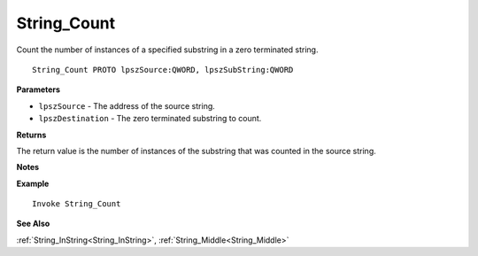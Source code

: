 .. _String_Count:

===================================
String_Count 
===================================

Count the number of instances of a specified substring in a zero terminated string.
    
::

   String_Count PROTO lpszSource:QWORD, lpszSubString:QWORD


**Parameters**

* ``lpszSource`` - The address of the source string.
* ``lpszDestination`` - The zero terminated substring to count.


**Returns**

The return value is the number of instances of the substring that was counted in the source string.

**Notes**



**Example**

::

   Invoke String_Count

**See Also**

:ref:`String_InString<String_InString>`, :ref:`String_Middle<String_Middle>` 

